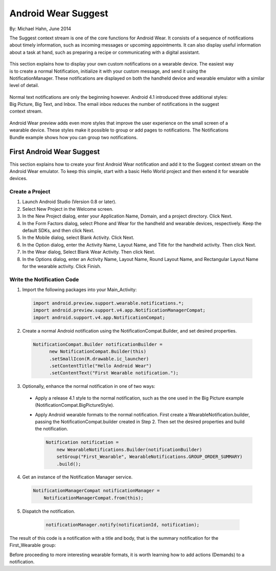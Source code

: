 Android Wear Suggest
====================

By: Michael Hahn, June 2014

The Suggest context stream is one of the core functions for Android Wear. It consists of a sequence of notifications about timely information, such as incoming messages or upcoming appointments. It can also display useful information about a task at hand, such as preparing a recipe or communicating with a digital assistant.

 .. figure:: images/suggest-basic.png
    :scale: 35
    :align: right

This section explains how to display your own custom notifications on a wearable device. The easiest way is to create a normal Notification, initialize it with your custom message, and send it using the NotificationManager. These notifications are displayed on both the handheld device and wearable emulator with a similar level of detail.

 .. figure:: images/emulator-notify.png
    :scale: 35
    :align: right

Normal text notifications are only the beginning however. Android 4.1 introduced three additional styles: Big Picture, Big Text, and Inbox. The email inbox reduces the number of notifications in the suggest context stream.

 .. figure:: images/emulator-group.png
    :scale: 35
    :align: right

Android Wear preview adds even more styles that improve the user experience on the small screen of a wearable device. These styles make it possible to group or add pages to notifications. The Notifications Bundle example shows how you can group two notifications.


First Android Wear Suggest
---------------------------

This section explains how to create your first Android Wear notification and add it to the Suggest context stream on the Android Wear emulator. To keep this simple,  start with a basic Hello World project and then extend it for wearable devices.

.. _newapp:

Create a Project
^^^^^^^^^^^^^^^^^

1. Launch Android Studio (Version 0.8 or later).

2. Select New Project in the Welcome screen.

3. In the New Project dialog, enter your Application Name, Domain, and a project directory. Click Next.

4. In the Form Factors dialog, select Phone and Wear for the handheld and wearable devices, respectively. Keep the default SDKs, and then click Next.

5. In the Mobile dialog, select Blank Activity. Click Next.

6. In the Option dialog, enter the Activity Name, Layout Name, and Title for the handheld activity. Then click Next.

7. In the Wear dialog, Select Blank Wear Activity. Then click Next.

8.  In the Options dialog, enter an Activity Name, Layout Name, Round Layout Name, and Rectangular Layout Name for the wearable activity. Click Finish.


Write the Notification Code
^^^^^^^^^^^^^^^^^^^^^^^^^^^^

1.  Import the following packages into your Main_Activity:

  .. code-block:: java
   
    import android.preview.support.wearable.notifications.*;
    import android.preview.support.v4.app.NotificationManagerCompat;
    import android.support.v4.app.NotificationCompat;
  
2. Create a normal Android notification using the NotificationCompat.Builder, and set desired properties.

  .. code-block:: java
	  
    NotificationCompat.Builder notificationBuilder =
          new NotificationCompat.Builder(this)
          .setSmallIcon(R.drawable.ic_launcher)
          .setContentTitle("Hello Android Wear")
          .setContentText("First Wearable notification.");
		  
3. Optionally, enhance the normal notification in one of two ways:

  * Apply a release 4.1 style to the normal notification, such as the one used in the Big Picture example (NotificationCompat.BigPictureStyle).


  * Apply Android wearable formats to the normal notification. First create a WearableNotification.builder, passing the NotificationCompat.builder created in Step 2. Then set the desired properties and build the notification.

    .. code-block:: java
  
      Notification notification =
          new WearableNotifications.Builder(notificationBuilder)
          setGroup("First_Wearable", WearableNotifications.GROUP_ORDER_SUMMARY)
          .build();

4. Get an instance of the Notification Manager service.

  .. code-block:: java

    NotificationManagerCompat notificationManager =
        NotificationManagerCompat.from(this);

5. Dispatch the notification. 

  .. code-block:: java
   
    notificationManager.notify(notificationId, notification);
	

 .. figure:: images/hello-wearable.png
    :scale: 35
    :align: right
	
	
The result of this code is a notification with a title and body, that is the summary notification for the First_Wearable group:

Before proceeding to more interesting wearable formats, it is worth learning how to add actions (Demands) to a notification.


